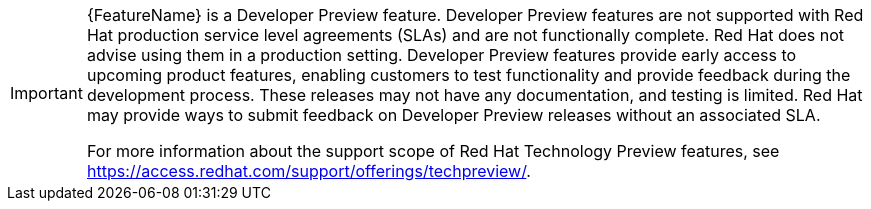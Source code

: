 // When including this file, ensure that {FeatureName} is set immediately before
// the include. Otherwise it will result in an incorrect replacement.

[IMPORTANT]
====
[subs="attributes+"]
{FeatureName} is a Developer Preview feature. Developer Preview features are not supported with Red Hat production service level agreements (SLAs) and are not functionally complete. Red Hat does not advise using them in a production setting. Developer Preview features provide early access to upcoming product features, enabling customers to test functionality and provide feedback during the development process. These releases may not have any documentation, and testing is limited. Red Hat may provide ways to submit feedback on Developer Preview releases without an associated SLA.

For more information about the support scope of Red Hat Technology Preview
features, see https://access.redhat.com/support/offerings/techpreview/.
====
// Undefine {FeatureName} attribute, so that any mistakes are easily spotted
:!FeatureName:
